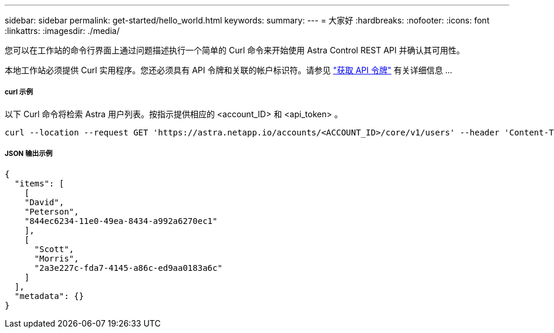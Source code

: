 ---
sidebar: sidebar 
permalink: get-started/hello_world.html 
keywords:  
summary:  
---
= 大家好
:hardbreaks:
:nofooter: 
:icons: font
:linkattrs: 
:imagesdir: ./media/


[role="lead"]
您可以在工作站的命令行界面上通过问题描述执行一个简单的 Curl 命令来开始使用 Astra Control REST API 并确认其可用性。

本地工作站必须提供 Curl 实用程序。您还必须具有 API 令牌和关联的帐户标识符。请参见 link:get_api_token.html["获取 API 令牌"] 有关详细信息 ...



===== curl 示例

以下 Curl 命令将检索 Astra 用户列表。按指示提供相应的 <account_ID> 和 <api_token> 。

[source, curl]
----
curl --location --request GET 'https://astra.netapp.io/accounts/<ACCOUNT_ID>/core/v1/users' --header 'Content-Type: application/json' --header 'Authorization: Bearer <API_TOKEN>'
----


===== JSON 输出示例

[source, json]
----
{
  "items": [
    [
    "David",
    "Peterson",
    "844ec6234-11e0-49ea-8434-a992a6270ec1"
    ],
    [
      "Scott",
      "Morris",
      "2a3e227c-fda7-4145-a86c-ed9aa0183a6c"
    ]
  ],
  "metadata": {}
}
----